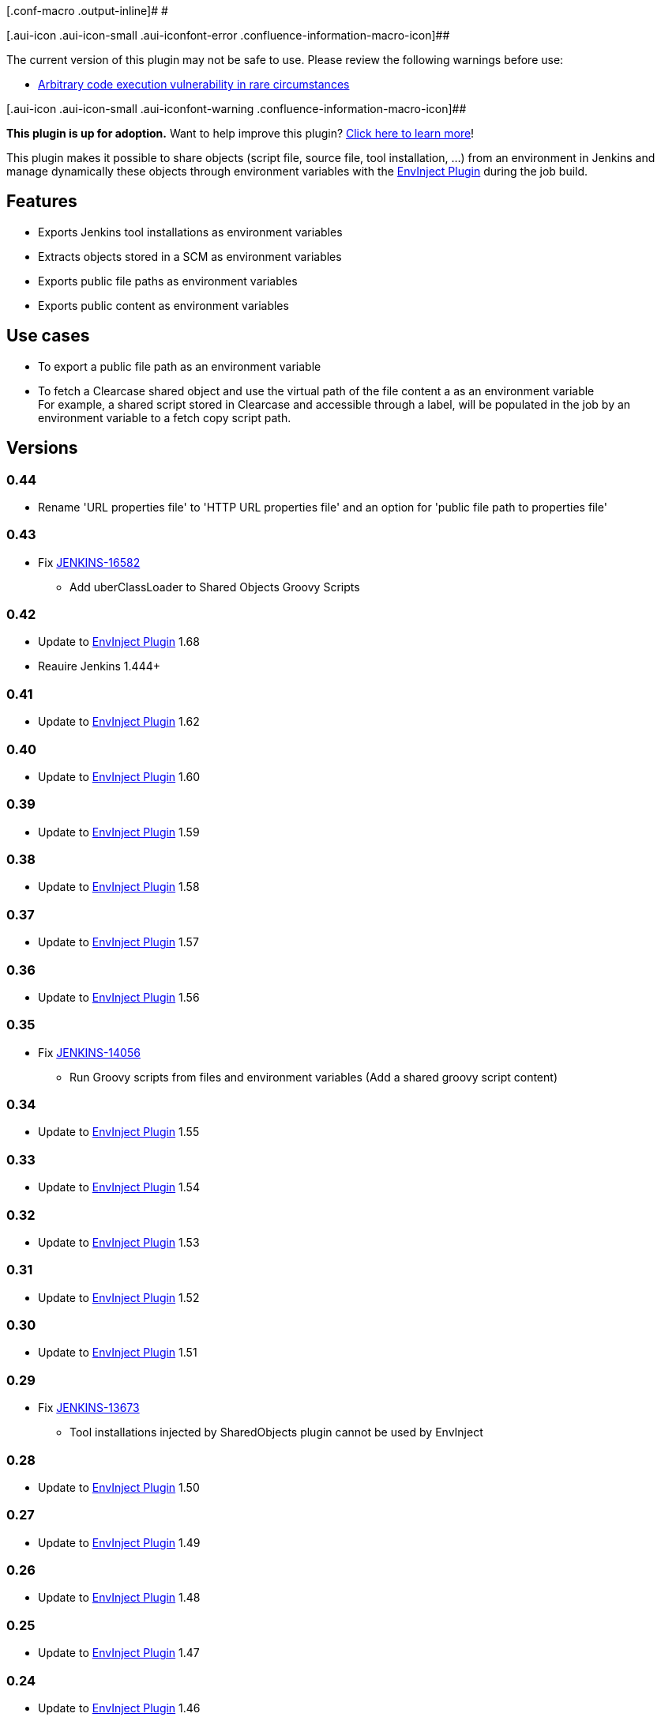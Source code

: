 [.conf-macro .output-inline]# #

[.aui-icon .aui-icon-small .aui-iconfont-error .confluence-information-macro-icon]##

The current version of this plugin may not be safe to use. Please review
the following warnings before use:

* https://jenkins.io/security/advisory/2017-04-10/[Arbitrary code
execution vulnerability in rare circumstances]

[.aui-icon .aui-icon-small .aui-iconfont-warning .confluence-information-macro-icon]##

*This plugin is up for adoption.* Want to help improve this plugin?
https://wiki.jenkins-ci.org/display/JENKINS/Adopt+a+Plugin[Click here to
learn more]!

[.conf-macro .output-inline]#This plugin makes it possible to share
objects (script file, source file, tool installation, ...) from an
environment in Jenkins and manage dynamically these objects through
environment variables with the
https://wiki.jenkins-ci.org/display/JENKINS/EnvInject+Plugin[EnvInject
Plugin] during the job build.#

[[SharedObjectsPlugin-Features]]
== Features

* Exports Jenkins tool installations as environment variables
* Extracts objects stored in a SCM as environment variables
* Exports public file paths as environment variables
* Exports public content as environment variables

[[SharedObjectsPlugin-Usecases]]
== Use cases

* To export a public file path as an environment variable
* To fetch a Clearcase shared object and use the virtual path of the
file content a as an environment variable +
For example, a shared script stored in Clearcase and accessible through
a label, will be populated in the job by an environment variable to a
fetch copy script path.

[[SharedObjectsPlugin-Versions]]
== Versions

[[SharedObjectsPlugin-0.44]]
=== 0.44

* Rename 'URL properties file' to 'HTTP URL properties file' and an
option for 'public file path to properties file'

[[SharedObjectsPlugin-0.43]]
=== 0.43

* Fix https://issues.jenkins-ci.org/browse/JENKINS-16582[JENKINS-16582]
- Add uberClassLoader to Shared Objects Groovy Scripts

[[SharedObjectsPlugin-0.42]]
=== 0.42

* Update to
https://wiki.jenkins-ci.org/display/JENKINS/EnvInject+Plugin[EnvInject
Plugin] 1.68 +
* Reauire Jenkins 1.444+

[[SharedObjectsPlugin-0.41]]
=== 0.41

* Update to
https://wiki.jenkins-ci.org/display/JENKINS/EnvInject+Plugin[EnvInject
Plugin] 1.62

[[SharedObjectsPlugin-0.40]]
=== 0.40

* Update to
https://wiki.jenkins-ci.org/display/JENKINS/EnvInject+Plugin[EnvInject
Plugin] 1.60

[[SharedObjectsPlugin-0.39]]
=== 0.39

* Update to
https://wiki.jenkins-ci.org/display/JENKINS/EnvInject+Plugin[EnvInject
Plugin] 1.59

[[SharedObjectsPlugin-0.38]]
=== 0.38

* Update to
https://wiki.jenkins-ci.org/display/JENKINS/EnvInject+Plugin[EnvInject
Plugin] 1.58

[[SharedObjectsPlugin-0.37]]
=== 0.37

* Update to
https://wiki.jenkins-ci.org/display/JENKINS/EnvInject+Plugin[EnvInject
Plugin] 1.57

[[SharedObjectsPlugin-0.36]]
=== 0.36

* Update to
https://wiki.jenkins-ci.org/display/JENKINS/EnvInject+Plugin[EnvInject
Plugin] 1.56

[[SharedObjectsPlugin-0.35]]
=== 0.35

* Fix https://issues.jenkins-ci.org/browse/JENKINS-14056[JENKINS-14056]
- Run Groovy scripts from files and environment variables (Add a shared
groovy script content)

[[SharedObjectsPlugin-0.34]]
=== 0.34

* Update to
https://wiki.jenkins-ci.org/display/JENKINS/EnvInject+Plugin[EnvInject
Plugin] 1.55

[[SharedObjectsPlugin-0.33]]
=== 0.33

* Update to
https://wiki.jenkins-ci.org/display/JENKINS/EnvInject+Plugin[EnvInject
Plugin] 1.54

[[SharedObjectsPlugin-0.32]]
=== 0.32

* Update to
https://wiki.jenkins-ci.org/display/JENKINS/EnvInject+Plugin[EnvInject
Plugin] 1.53

[[SharedObjectsPlugin-0.31]]
=== 0.31

* Update to
https://wiki.jenkins-ci.org/display/JENKINS/EnvInject+Plugin[EnvInject
Plugin] 1.52

[[SharedObjectsPlugin-0.30]]
=== 0.30

* Update to
https://wiki.jenkins-ci.org/display/JENKINS/EnvInject+Plugin[EnvInject
Plugin] 1.51

[[SharedObjectsPlugin-0.29]]
=== 0.29

* Fix https://issues.jenkins-ci.org/browse/JENKINS-13673[JENKINS-13673]
- Tool installations injected by SharedObjects plugin cannot be used by
EnvInject

[[SharedObjectsPlugin-0.28]]
=== 0.28

* Update to
https://wiki.jenkins-ci.org/display/JENKINS/EnvInject+Plugin[EnvInject
Plugin] 1.50

[[SharedObjectsPlugin-0.27]]
=== 0.27

* Update to
https://wiki.jenkins-ci.org/display/JENKINS/EnvInject+Plugin[EnvInject
Plugin] 1.49

[[SharedObjectsPlugin-0.26]]
=== 0.26

* Update to
https://wiki.jenkins-ci.org/display/JENKINS/EnvInject+Plugin[EnvInject
Plugin] 1.48

[[SharedObjectsPlugin-0.25]]
=== 0.25

* Update to
https://wiki.jenkins-ci.org/display/JENKINS/EnvInject+Plugin[EnvInject
Plugin] 1.47

[[SharedObjectsPlugin-0.24]]
=== 0.24

* Update to
https://wiki.jenkins-ci.org/display/JENKINS/EnvInject+Plugin[EnvInject
Plugin] 1.46

[[SharedObjectsPlugin-0.23]]
=== 0.23

* Update to
https://wiki.jenkins-ci.org/display/JENKINS/EnvInject+Plugin[EnvInject
Plugin] 1.45

[[SharedObjectsPlugin-0.22]]
=== 0.22

* Add variables resolution URLSharedObject

[[SharedObjectsPlugin-0.21]]
=== 0.21

* Fix sharedObjects.xml creation

[[SharedObjectsPlugin-0.20]]
=== 0.20

* Update to
https://wiki.jenkins-ci.org/display/JENKINS/EnvInject+Plugin[EnvInject
Plugin] 1.44 +
* Try to fix redirection on the save button (on a local reverse proxy
infrastructure)

[[SharedObjectsPlugin-0.19]]
=== 0.19

* Update to
https://wiki.jenkins-ci.org/display/JENKINS/EnvInject+Plugin[EnvInject
Plugin] 1.42

[[SharedObjectsPlugin-0.18]]
=== 0.18

* Update to
https://wiki.jenkins-ci.org/display/JENKINS/EnvInject+Plugin[EnvInject
Plugin] 1.39

[[SharedObjectsPlugin-0.17]]
=== 0.17

* Update to
https://wiki.jenkins-ci.org/display/JENKINS/EnvInject+Plugin[EnvInject
Plugin] 1.38 +
* Add the ability to export a properties file through an URL as
environment variables

[[SharedObjectsPlugin-0.16]]
=== 0.16

* Update to
https://wiki.jenkins-ci.org/display/JENKINS/EnvInject+Plugin[EnvInject
Plugin] 1.37

[[SharedObjectsPlugin-0.15]]
=== 0.15

* Update to
https://wiki.jenkins-ci.org/display/JENKINS/EnvInject+Plugin[EnvInject
Plugin] 1.36

[[SharedObjectsPlugin-0.14]]
=== 0.14

* Update to
https://wiki.jenkins-ci.org/display/JENKINS/EnvInject+Plugin[EnvInject
Plugin] 1.35

[[SharedObjectsPlugin-0.13]]
=== 0.13

* Update to
https://wiki.jenkins-ci.org/display/JENKINS/EnvInject+Plugin[EnvInject
Plugin] 1.34

[[SharedObjectsPlugin-0.12]]
=== 0.12

* Update to
https://wiki.jenkins-ci.org/display/JENKINS/EnvInject+Plugin[EnvInject
Plugin] 1.33

[[SharedObjectsPlugin-0.11]]
=== 0.11

* Update to
https://wiki.jenkins-ci.org/display/JENKINS/EnvInject+Plugin[EnvInject
Plugin] 1.32

[[SharedObjectsPlugin-0.10]]
=== 0.10

* Update to
https://wiki.jenkins-ci.org/display/JENKINS/EnvInject+Plugin[EnvInject
Plugin] 1.31

[[SharedObjectsPlugin-0.9]]
=== 0.9

* Update to
https://wiki.jenkins-ci.org/display/JENKINS/EnvInject+Plugin[EnvInject
Plugin] 1.30

[[SharedObjectsPlugin-0.8]]
=== 0.8

* Update to
https://wiki.jenkins-ci.org/display/JENKINS/EnvInject+Plugin[EnvInject
Plugin] 1.29 +
* Fix https://issues.jenkins-ci.org/browse/JENKINS-12879[JENKINS-12879]
- Verion 1.27 of EnvInject does not work with Tool Environment plugin

[[SharedObjectsPlugin-0.7]]
=== 0.7

* Update to
https://wiki.jenkins-ci.org/display/JENKINS/EnvInject+Plugin[EnvInject
Plugin] 1.28

[[SharedObjectsPlugin-0.6]]
=== 0.6

* Update to
https://wiki.jenkins-ci.org/display/JENKINS/EnvInject+Plugin[EnvInject
Plugin] 1.27 with a build context

[[SharedObjectsPlugin-0.5]]
=== 0.5

* Update to
https://wiki.jenkins-ci.org/display/JENKINS/EnvInject+Plugin[EnvInject
Plugin] 0.5 +
* Refactoring profiles usage

[[SharedObjectsPlugin-0.4]]
=== 0.4

* Fix Clearcase share object +
* Add a profile for each shared object

[[SharedObjectsPlugin-0.3]]
=== 0.3

* Fix slave execution

[[SharedObjectsPlugin-0.2]]
=== 0.2

* Add Clearcase shared objects +
* Add Tool installations propagation

[[SharedObjectsPlugin-0.1]]
=== 0.1

* Initial version
